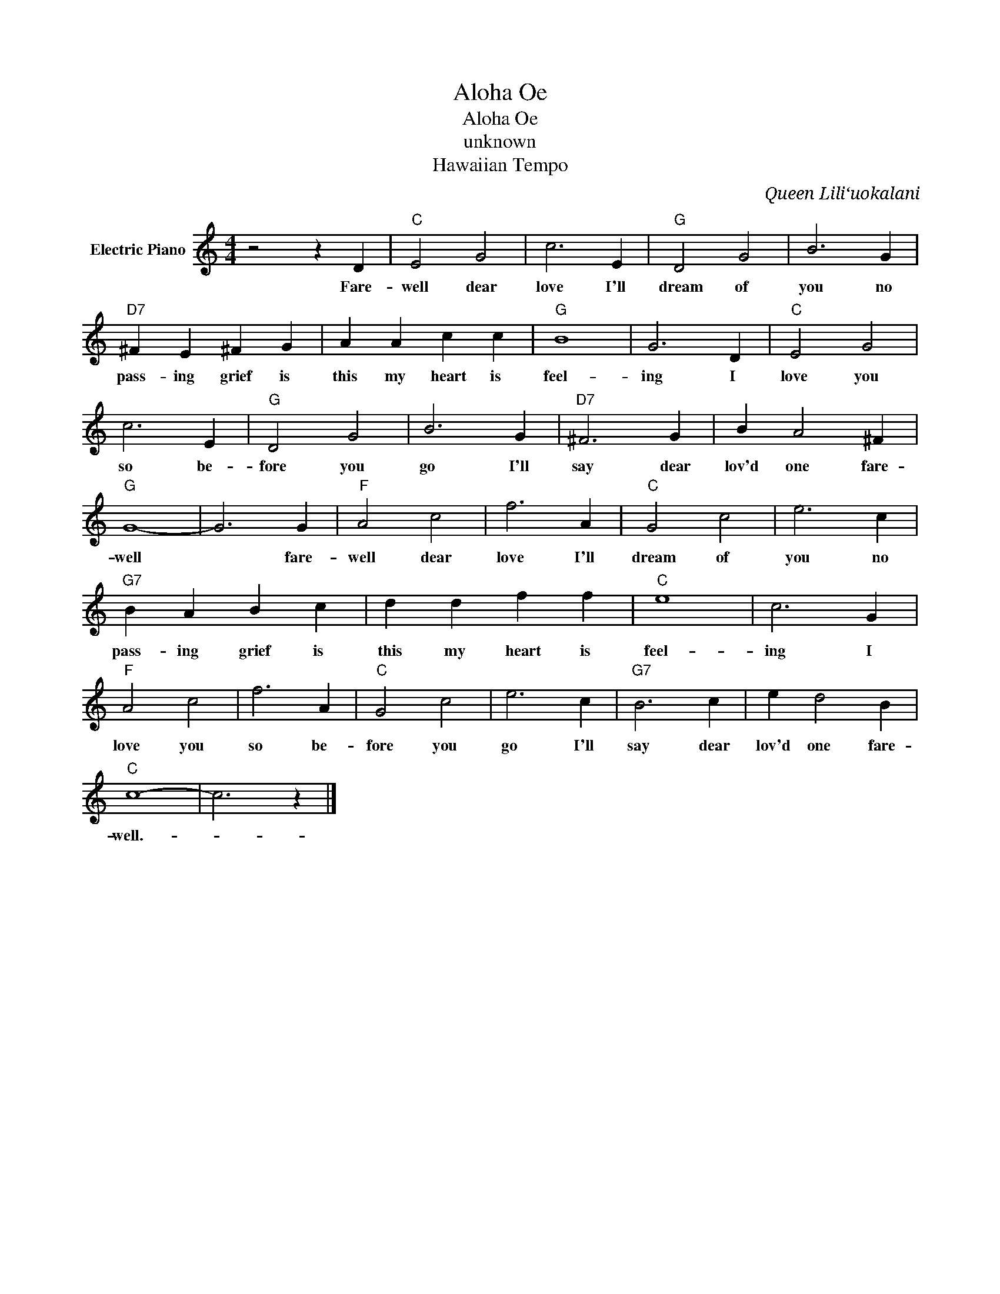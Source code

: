 X:1
T:Aloha Oe
T:Aloha Oe
T:unknown
T:Hawaiian Tempo
C:Queen Liliʻuokalani
Z:All Rights Reserved
L:1/4
M:4/4
K:C
V:1 treble nm="Electric Piano"
%%MIDI program 4
V:1
 z2 z D |"C" E2 G2 | c3 E |"G" D2 G2 | B3 G |"D7" ^F E ^F G | A A c c |"G" B4 | G3 D |"C" E2 G2 | %10
w: Fare-|well dear|love I'll|dream of|you no|pass- ing grief is|this my heart is|feel-|ing I|love you|
 c3 E |"G" D2 G2 | B3 G |"D7" ^F3 G | B A2 ^F |"G" G4- | G3 G |"F" A2 c2 | f3 A |"C" G2 c2 | e3 c | %21
w: so be-|fore you|go I'll|say dear|lov'd one fare-|well|* fare-|well dear|love I'll|dream of|you no|
"G7" B A B c | d d f f |"C" e4 | c3 G |"F" A2 c2 | f3 A |"C" G2 c2 | e3 c |"G7" B3 c | e d2 B | %31
w: pass- ing grief is|this my heart is|feel-|ing I|love you|so be-|fore you|go I'll|say dear|lov'd one fare-|
"C" c4- | c3 z |] %33
w: well.-||

